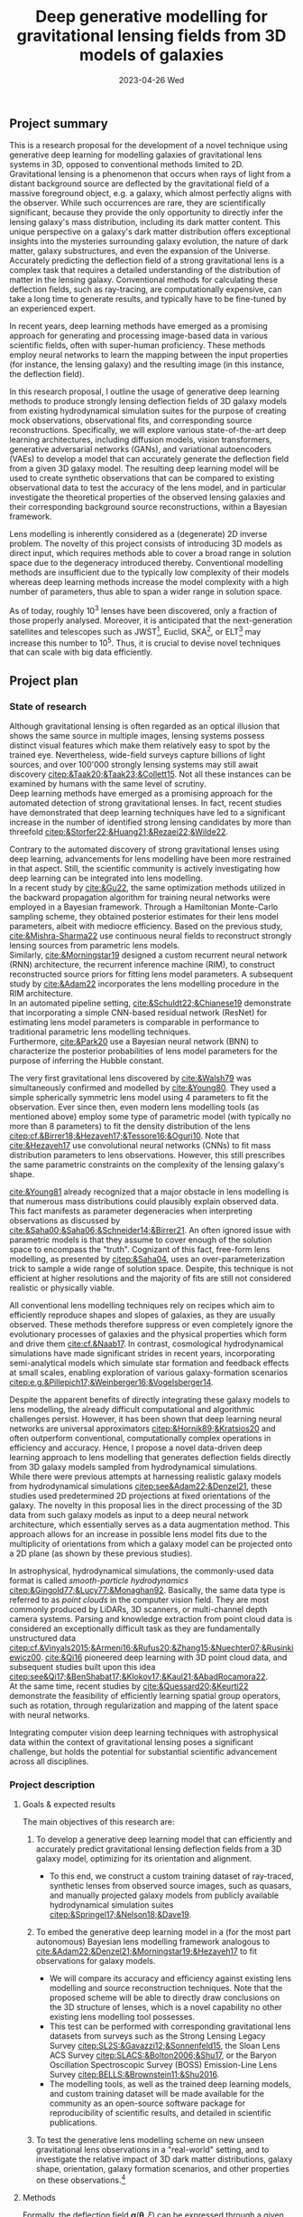 #+AUTHOR: phdenzel
#+TITLE: Deep generative modelling for gravitational lensing fields from 3D models of galaxies
# Generating gravitational lensing deflection fields from 3D models of galaxies using deep learning for mock observations
#+DATE: 2023-04-26 Wed
#+OPTIONS: author:nil title:t date:nil timestamp:nil toc:nil num:t \n:nil
#+LATEX_CLASS_OPTIONS: [a4paper,10pt]
#+LATEX_HEADER: \usepackage[margin=1.0in]{geometry}
#+LATEX_HEADER: \newgeometry{top=1in,bottom=1in,right=1.0in,left=1.0in}
#+LATEX_HEADER: \usepackage{setspace}
#+LATEX_HEADER: \onehalfspacing
#+LATEX_HEADER: \usepackage{titling}
#+LATEX_HEADER: \setlength{\droptitle}{-0.75in}
#+LATEX_HEADER: \usepackage{natbib}
#+LATEX_HEADER: \usepackage{makeidx}
#+LATEX_HEADER: \usepackage{hyperref}
#+LATEX_HEADER: \usepackage{cleveref}
#+LATEX_HEADER: \usepackage[dvipsnames]{xcolor}
#+LATEX_HEADER: \usepackage{parskip}
#+LATEX_HEADER: \usepackage{enumitem}
#+LATEX_HEADER: \usepackage{bm}

#+LATEX: \vspace{-0.8in}
** Project summary

This is a research proposal for the development of a novel technique
using generative deep learning for modelling galaxies of gravitational
lens systems in 3D, opposed to conventional methods limited to 2D. \\
Gravitational lensing is a phenomenon that occurs when rays of light
from a distant background source are deflected by the gravitational
field of a massive foreground object, e.g. a galaxy, which almost
perfectly aligns with the observer. While such occurrences are rare,
they are scientifically significant, because they provide the only
opportunity to directly infer the lensing galaxy's mass distribution,
including its dark matter content.  This unique perspective on a
galaxy's dark matter distribution offers exceptional insights into the
mysteries surrounding galaxy evolution, the nature of dark matter,
galaxy substructures, and even the expansion of the Universe. \\
Accurately predicting the deflection field of a strong gravitational
lens is a complex task that requires a detailed understanding of the
distribution of matter in the lensing galaxy. Conventional methods for
calculating these deflection fields, such as ray-tracing, are
computationally expensive, can take a long time to generate results,
and typically have to be fine-tuned by an experienced expert.

In recent years, deep learning methods have emerged as a promising
approach for generating and processing image-based data in various
scientific fields, often with super-human proficiency. These methods
employ neural networks to learn the mapping between the input
properties (for instance, the lensing galaxy) and the resulting image
(in this instance, the deflection field).

In this research proposal, I outline the usage of generative deep
learning methods to produce strongly lensing deflection fields of 3D
galaxy models from existing hydrodynamical simulation suites for the
purpose of creating mock observations, observational fits, and
corresponding source reconstructions. Specifically, we will explore
various state-of-the-art deep learning architectures, including
diffusion models, vision transformers, generative adversarial networks
(GANs), and variational autoencoders (VAEs) to develop a model that
can accurately generate the deflection field from a given 3D galaxy
model. The resulting deep learning model will be used to create
synthetic observations that can be compared to existing observational
data to test the accuracy of the lens model, and in particular
investigate the theoretical properties of the observed lensing
galaxies and their corresponding background source reconstructions,
within a Bayesian framework.

Lens modelling is inherently considered as a (degenerate) 2D inverse
problem. The novelty of this project consists of introducing 3D models
as direct input, which requires methods able to cover a broad range in
solution space due to the degeneracy introduced thereby. Conventional
modelling methods are insufficient due to the typically low complexity
of their models whereas deep learning methods increase the model
complexity with a high number of parameters, thus able to span a wider
range in solution space.

As of today, roughly 10^3 lenses have been discovered, only a fraction
of those properly analysed. Moreover, it is anticipated that the
next-generation satellites and telescopes such as
JWST\footnote{James~Webb~Space~Telescope}, Euclid,
SKA\footnote{Square~Kilometer~Array}, or
ELT\footnote{Extremely~Large~Telescope} may increase this number to
10^5. Thus, it is crucial to devise novel techniques that can scale
with big data efficiently.


#+LATEX: \newpage
** Project plan

*** State of research
<<sec:research>>

Although gravitational lensing is often regarded as an optical
illusion that shows the same source in multiple images, lensing
systems possess distinct visual features which make them relatively
easy to spot by the trained eye. Nevertheless, wide-field surveys
capture billions of light sources, and over 100'000 strongly lensing
systems may still await discovery
[[citep:&Taak20;&Taak23;&Collett15]]. Not all these instances can be
examined by humans with the same level of scrutiny. \\
Deep learning methods have emerged as a promising approach for the
automated detection of strong gravitational lenses. In fact, recent
studies have demonstrated that deep learning techniques have led to a
significant increase in the number of identified strong lensing
candidates by more than threefold
[[citep:&Storfer22;&Huang21;&Rezaei22;&Wilde22]].

Contrary to the automated discovery of strong gravitational lenses
using deep learning, advancements for lens modelling have been more
restrained in that aspect. Still, the scientific community is actively
investigating how deep learning can be integrated into lens
modelling. \\
In a recent study by [[cite:&Gu22]], the same optimization methods
utilized in the backward propagation algorithm for training neural
networks were employed in a Bayesian framework. Through a Hamiltonian
Monte-Carlo sampling scheme, they obtained posterior estimates for
their lens model parameters, albeit with mediocre efficiency. Based on
the previous study, [[cite:&Mishra-Sharma22]] use continuous neural
fields to reconstruct strongly lensing sources from parametric lens
models. \\
Similarly, [[cite:&Morningstar19]] designed a custom recurrent neural
network (RNN) architecture, the recurrent inference machine (RIM), to
construct reconstructed source priors for fitting lens model
parameters. A subsequent study by [[cite:&Adam22]] incorporates the
lens modelling procedure in the RIM architecture. \\
In an automated pipeline setting, [[cite:&Schuldt22;&Chianese19]]
demonstrate that incorporating a simple CNN-based residual network
(ResNet) for estimating lens model parameters is comparable in
performance to traditional parametric lens modelling techniques. \\
Furthermore, [[cite:&Park20]] use a Bayesian neural network (BNN) to
characterize the posterior probabilities of lens model parameters for
the purpose of inferring the Hubble constant.

The very first gravitational lens discovered by [[cite:&Walsh79]] was
simultaneously confirmed and modelled by [[cite:&Young80]]. They used
a simple spherically symmetric lens model using 4 parameters to fit
the observation. Ever since then, even modern lens modelling tools (as
mentioned above) employ some type of parametric model (with typically
no more than 8 parameters) to fit the density distribution of the lens
[[citep:cf.&Birrer18;&Hezaveh17;&Tessore16;&Oguri10]]. Note that
[[cite:&Hezaveh17]] use convolutional neural networks (CNNs) to fit
mass distribution parameters to lens observations. However, this still
prescribes the same parametric constraints on the complexity of the
lensing galaxy's shape.

[[cite:&Young81]] already recognized that a major obstacle in lens
modelling is that numerous mass distributions could plausibly explain
observed data. This fact manifests as parameter degeneracies when
interpreting observations as discussed by
[[cite:&Saha00;&Saha06;&Schneider14;&Birrer21]].  An often ignored issue
with parametric models is that they assume to cover enough of the
solution space to encompass the "truth".  Cognizant of this fact,
free-form lens modelling, as presented by [[citep:&Saha04]], uses an
over-parameterization trick to sample a wide range of solution
space. Despite, this technique is not efficient at higher resolutions
and the majority of fits are still not considered realistic or
physically viable.

All conventional lens modelling techniques rely on recipes which aim
to efficiently reproduce shapes and slopes of galaxies, as they are
usually observed. These methods therefore suppress or even completely
ignore the evolutionary processes of galaxies and the physical
properties which form and drive them [[cite:cf.&Naab17]]. In contrast,
cosmological hydrodynamical simulations have made significant strides
in recent years, incorporating semi-analytical models which simulate
star formation and feedback effects at small scales, enabling
exploration of various galaxy-formation scenarios
[[citep:e.g.&Pillepich17;&Weinberger16;&Vogelsberger14]].

Despite the apparent benefits of directly integrating these galaxy
models to lens modelling, the already difficult computational and
algorithmic challenges persist. However, it has been shown that deep
learning neural networks are universal approximators
[[citep:&Hornik89;&Kratsios20]] and often outperform conventional,
computationally complex operations in efficiency and accuracy. Hence,
I propose a novel data-driven deep learning approach to lens modelling
that generates deflection fields directly from 3D galaxy models
sampled from hydrodynamical simulations. \\
While there were previous attempts at harnessing realistic galaxy
models from hydrodynamical simulations [[citep:see&Adam22;&Denzel21]],
these studies used predetermined 2D projections at fixed orientations
of the galaxy. The novelty in this proposal lies in the direct
processing of the 3D data from such galaxy models as input to a deep
neural network architecture, which essentially serves as a data
augmentation method. This approach allows for an increase in possible
lens model fits due to the multiplicity of orientations from which a
galaxy model can be projected onto a 2D plane (as shown by these
previous studies).

In astrophysical, hydrodynamical simulations, the commonly-used data
format is called /smooth-particle hydrodynamics/
[[citep:&Gingold77;&Lucy77;&Monaghan92]]. Basically, the same data
type is referred to as /point clouds/ in the computer vision
field. They are most commonly produced by LiDARs, 3D scanners, or
multi-channel depth camera systems. Parsing and knowledge extraction
from point cloud data is considered an exceptionally difficult task as
they are fundamentally unstructured data
[[citep:cf.&Vinyals2015;&Armeni16;&Rufus20;&Zhang15;&Nuechter07;&Rusinkiewicz00]].
[[cite:&Qi16]] pioneered deep learning with 3D point cloud data, and
subsequent studies built upon this idea
[[citep:see&Qi17;&BenShabat17;&Klokov17;&Kaul21;&AbadRocamora22]]. \\
At the same time, recent studies by [[cite:&Quessard20;&Keurti22]]
demonstrate the feasibility of efficiently learning spatial group
operators, such as rotation, through regularization and mapping of the
latent space with neural networks.

Integrating computer vision deep learning techniques with
astrophysical data within the context of gravitational lensing poses a
significant challenge, but holds the potential for substantial
scientific advancement across all disciplines.

*** Project description

**** Goals & expected results
<<sec:goals>>

The main objectives of this research are:
#+ATTR_LATEX: :options [leftmargin=*, noitemsep]
1) To develop a generative deep learning model that can efficiently
   and accurately predict gravitational lensing deflection fields from
   a 3D galaxy model, optimizing for its orientation and alignment.
   #+ATTR_LATEX: :options [leftmargin=*]
   - To this end, we construct a custom training dataset of
     ray-traced, synthetic lenses from observed source images, such as
     quasars, and manually projected galaxy models from publicly
     available hydrodynamical simulation suites
     [[citep:&Springel17;&Nelson18;&Dave19]].
2) To embed the generative deep learning model in a (for the most part
   autonomous) Bayesian lens modelling framework analogous to
   [[cite:&Adam22;&Denzel21;&Morningstar19;&Hezaveh17]] to fit
   observations for galaxy models.
   #+ATTR_LATEX: :options [leftmargin=*]
   - We will compare its accuracy and efficiency against existing lens
     modelling and source reconstruction techniques. Note that the
     proposed scheme will be able to directly draw conclusions on the
     3D structure of lenses, which is a novel capability no other
     existing lens modelling tool possesses.
   - This test can be performed with corresponding gravitational lens
     datasets from surveys such as the Strong Lensing Legacy Survey
     [[citep:SL2S:&Gavazzi12;&Sonnenfeld15]], the Sloan Lens ACS
     Survey [[citep:SLACS:&Bolton2006;&Shu17]], or the Baryon
     Oscillation Spectroscopic Survey (BOSS) Emission-Line Lens Survey
     [[citep:BELLS:&Brownstein11;&Shu2016]].
   - The modelling tools, as well as the trained deep learning models,
     and custom training dataset will be made available for the
     community as an open-source software package for reproducibility
     of scientific results, and detailed in scientific publications.
3) To test the generative lens modelling scheme on new unseen
   gravitational lens observations in a "real-world" setting, and to
   investigate the relative impact of 3D dark matter distributions,
   galaxy shape, orientation, galaxy formation scenarios, and other
   properties on these observations.\footnote{This could also be considered part of a follow-up project.}

**** Methods
<<sec:methods>>
Formally, the deflection field $\bm\alpha(\bm\theta, \xi)$ can be
expressed through a given angle on the observer's sky $\bm\theta$, and
an orientation $\xi$ of the 3D density $\rho(\bm\theta,z)$. The
convergence map (that is, the lensing mass distribution in
dimensionless form) is given by the usual projection of the 3D mass
density as
\begin{equation}\label{eq:thinlens}%
  \kappa(\bm\theta,\xi) = \frac{4\pi G}{cH_0}\, \frac{D_\mathrm{LS}D_\mathrm{L}}{D_\mathrm{S}} \int \rho(\bm\theta,\xi,z)\,\mathrm{d}z \,.
\end{equation}
Here, $D_{LS}$ is the dimensionless angular-diameter distance from the
lens to the source, $D_L$ and $D_S$ are analogous.  Through the
Poisson equation, we can connect the deflection field in
Equation@@latex:~@@\eqref{eq:thinlens} to the convergence as
\begin{equation}\label{eq:deflection_field}%
  \bm\alpha(\bm\theta,\xi) = \nabla_{\bm\theta}\psi(\bm\theta,\xi) = 2\nabla_{\bm\theta}^{-1}\kappa(\bm\theta,\xi) \,.
\end{equation}
Angular positions on the source plane $\bm\beta$ are connected to the
image plane positions $\bm\theta$ through the ray-tracing lens
equation
\begin{equation}\label{eq:lens_equation}%
  \bm\beta = \bm\theta - \bm\alpha \,.
\end{equation}
This translates to a mapping between image and source plane
$L(\bm\theta, \bm\beta)$ that can be discretized in matrix form
according to
\begin{equation}%
  I(\bm\theta) = \int L(\bm\theta, \bm\beta) s(\bm\beta) \mathrm{d^{2}}\bm\beta\,,
\end{equation}
where $s(\bm\beta)$ source-brightness and $I(\bm\theta)$
image-brightness distributions; see Appendix A and B in
[[cite:&Treu2004]] for details on how to construct this matrix.

Forward modelling these equations is trivial and can be accomplished
with well-established algorithms such as Fast Fourier Transform,
multi-grid, or iterative relaxation methods. \\
Solving the inverse problem is considerably more challenging however,
and requires convex optimization involving repeated, computationally
expensive operations such as matrix inversions. This task is further
complicated if the orientation of the 3D galaxy density distribution
in
Equations@@latex:~@@\eqref{eq:deflection_field}@@latex:~@@&@@latex:~@@\eqref{eq:lens_equation}
has to be marginalized.

My proposed technique controls these optimizations using conditional,
generative neural networks. There are various deep learning approaches
which can deal with such problems, each with advantages and
trade-offs:
#+ATTR_LATEX: :options [leftmargin=*, noitemsep]
- VAEs [[citep:&Kingma13]] are considered fast, and explicitly construct a
  latent representation of the input, but trade accuracy for the sake
  of prior matching. VAE models could be good candidates for initial
  tests as they are comparatively easy to train, and give insights in
  the compression, i.e. abstraction process.
- GANs [[citep:&Goodfellow14]] play a minimax game between a generator
  network and a discriminator network that critiques the generator
  during training. They tend to be fast during inference and generate
  high-quality outputs, but are prone to the issue of mode
  collapse. Since these models are relatively complicated to train,
  they will be explored during later stages of the project.
- Autoregressive models [[citep:&Parmar18]] have been shown to
  consistently outperform other types of models when it comes to
  accuracy, but tend to be extremely slow, especially during
  inference. Since these models hold the potential to deliver
  high-quality results, they will be investigated relatively early,
  despite their extended training phases.
- Diffusion models [[citep:&Sohl-Dickstein15;&Ho20]] are latent variable
  models whose variables keep the dimensionality of the input
  data. Inspired by the physical effect of the same denomination, the
  approximate posterior is fixed to a Markov chain with Gaussian noise
  transitions. These models have recently shown great success in
  generating high-quality samples, but similar to autoregressive
  models are slow in comparison to GANs or VAEs. Depending on the
  project timeline, this method may be skipped altogether.
# - Normalizing flows [[citep:&Rezende15]] parametrize a diffeomorphism with
#   a neural network and approximate likelihoods from the input. Since
#   diffeomorphisms are bijective, the mapping from input to output is
#   invertible, but is typically expensive in high-dimensional problems
#   (such as image mappings from 3D models). Although normalizing flows
#   have many interesting advantages and unique properties, it is
#   unlikely they will lead to an efficient model, and are mentioned
#   here only for completeness.

In addition, hybrid approaches that combine the strengths of the
aforementioned methods while mitigating their weaknesses are also
often employed.  The choice of deep learning architecture and method
will ultimately depend on the accuracy and scalability to the lensing
galaxy data, and has to be investigated.

**** Approach

The project is organized in a work package of sequential tasks
(WP[1-5]) as follows:

#+ATTR_LATEX: :options [leftmargin=*, noitemsep]
- WP1: /gathering publicly available base datasets/ (duration: < 1 month)
  #+ATTR_LATEX: :options [leftmargin=*]
  1) source plane images of quasars (QSOs) from the Sloan Digital Sky
     Survey Quasar Catalog [[citep:&Schneider10;&Paris18]] and other
     sources [[citep:&Flesch21]]. In total, these catalogs have over a
     million classified type-I/II QSO entries, but for this project
     only a small sub-sample around 1'000--10'000 at preferentially
     higher redshifts should suffice.
  2) lensing galaxy models (3D) from the /IllustrisTNG/
     [[citep:&Nelson18]] and /simba/ [[citep:&Dave19]] simulation
     suites.  These are available as raw HDF5 data at up to 2.7 TB per
     snapshot containing roughly 3000 appropriate galaxy models. Again,
     roughly 3-4 snapshots should suffice and fit on the available
     storage devices.
  3) the test datasets SL2S, SLACS, and BELLS (see
     Section@@latex:~@@\ref{sec:goals}) have a direct comparison with
     corresponding existing lens modelling tools. Here, only a small
     subset is needed corresponding to the samples tested in the
     studies by [[cite:&Adam22;&Denzel21;&Morningstar19;&Hezaveh17]].
- WP2: /building the training dataset/ (duration: 1-2 months)
  #+ATTR_LATEX: :options [leftmargin=*]
  - simulated lens images and deflection fields from the base datasets
    in WP1. These can be simulated with existing, open-source software
    (see Section@@latex:~@@\ref{sec:research}), but as explained in
    Section@@latex:~@@\ref{sec:methods} could easily be implemented to
    run on the available GPU cluster available to us.
- WP3: /testing and training deep learning architecture/ (duration: 4-5 months)
  #+ATTR_LATEX: :options [leftmargin=*]
  - this is the most compute-intensive task and will be run in
    parallel on our GPU science cluster of 8 NVIDIA A100 GPUs and 24
    V100 GPUs. The network architectures mentioned in
    Section@@latex:~@@\ref{sec:methods} are typically designed for
    processing 2D or voxel data, so significant adjustments and
    novelty will be necessary to adapt them to our specific data
    requirements.
- WP4: /integration into a lens modelling framework/ (duration: 2-3 months)
  #+ATTR_LATEX: :options [leftmargin=*]
  - strategies from studies mentioned in WP2 may be adapted for this
    purpose, or a new strategy could be explored.
- WP5: /benchmarking and real-world testing/ (duration: 1 month)
  #+ATTR_LATEX: :options [leftmargin=*]
  1) benchmarking the generative lens modelling performance on the
     test dataset and comparison of the results with existing lens
     modelling techniques mentioned above.
  2) once proof-of-concept has been established, the generative lens
     modelling scheme can be tested on new gravitational lens
     observations in a "real-world" setting, such as lens candidates
     from [[cite:&Huang21;&Storfer22]].

**** Possible risks

The potential risks of this project mainly comprise of undesirable
outcomes which either impact the model's autonomy and efficiency, or
extend the project timeline due to additional work, but can be
ameliorated:
#+ATTR_LATEX: :options [leftmargin=*, noitemsep]
- The principal idea of the proposed method relies on the degeneracy
  problem in lens systems. While in theory there should be an infinite
  amount of lens solutions to a particular observations, the selected
  training dataset may not be large enough for the true data
  distribution. In that case, the training dataset may need to be
  reworked.
- Previous attempts to integrate 3D point-cloud data into the
  aforemention deep learning models have been met with challenges and
  considerable trade-offs in efficiency at times. Poor choices in
  architecture and model design could prevent the proposed technique
  from being scalable for large datasets.
- In addition, deep learning is often categorized as black-box model,
  and it is necessary to take significant caution when presenting any
  results from a deep generative model. To increase its trustworthiness,
  well-established methods such as saliency maps, surrogate modelling,
  or uncertainty estimation should be employed. Moreover, the deep
  learning model should be designed for robustness against noise (and
  adversarial examples). If these considerations are not sufficiently
  addressed, the lens modelling community may not accept any results
  from the method.

**** Potential impact

Demonstrating the feasibility of the proposed method would mark a
significant achievement as it would be the first instance of a
strong-lensing modelling technique capable of directly inferring 3D
matter distributions and its individual components (dark matter,
stars, gas, and dust).  In particular, it will model the first-ever 3D
map of a dark matter halo for strong-lens observations, a crucial,
still missing component for studying the astrophysical and
cosmological properties of our Universe. \\
Moreover, the method could provide prior constraints for time-delay
tomography studies, possibly enabling a much-needed determination of
the Hubble constant at the 1%-precision level. \\
Designed with efficiency in mind, the method is also capable of
autonomously processing vast amounts of new lensing data. This is
especially critical in light of the gravitational lens discoveries
anticipated from next-generation telescopes, such as SKA or
Euclid. The SKA, in particular, prepares for data rates of several
PB/day, and a deep learning technology capable of performing
dimensionality reduction (i.e. compression) of unstructured data could
significantly contribute to achieving this objective.


#+LATEX: \newpage
** Bibliography

# Bibliography ################################################################
# [[bibliographystyle:plainnat][Bibliography style]]
# [[bibliographystyle:unsrtnat][Bibliography style]]
[[bibliographystyle:apsrev][Bibliography style]]
[[bibliography:./gl3dgen.bib][Bibliography file]]


** Budgeting                                                       :noexport:

Number of hours per month: 168
Number of hours per year: 12*168=2016

|---+-------+-------------+-------------------+--------+------------+---------------|
|   | Role  | Description | hourly rate (CHF) | Pensum | Total/year | excl. socials |
| ! |       |             |            h_rate |      q |      total |               |
|---+-------+-------------+-------------------+--------+------------+---------------|
| # | WiAss | ?           |                50 |     60 |   60480.00 |      52137.93 |
| # | WiMA  | denp        |                70 |     10 |   14112.00 |      12165.52 |
| # | SenR  | gava        |               110 |      5 |   11088.00 |       9558.62 |
| # | SenR  | scik        |               140 |      4 |   11289.60 |       9732.41 |
| # | Misc  |             |                50 |      0 |       0.00 |          0.00 |
|---+-------+-------------+-------------------+--------+------------+---------------|
|   |       |             |                   |        |   96969.60 |      83594.48 |
|---+-------+-------------+-------------------+--------+------------+---------------|
#+TBLFM: @3$6..@-1$6=2016*$h_rate*$q/100;%.2f
#+TBLFM: @3$7..@-1$7=$total/1.16;%.2f
#+TBLFM: @>$6=vsum(@3$6..@-1$6);%.2f
#+TBLFM: @>$7=vsum(@3$7..@-1$7);%.2f
